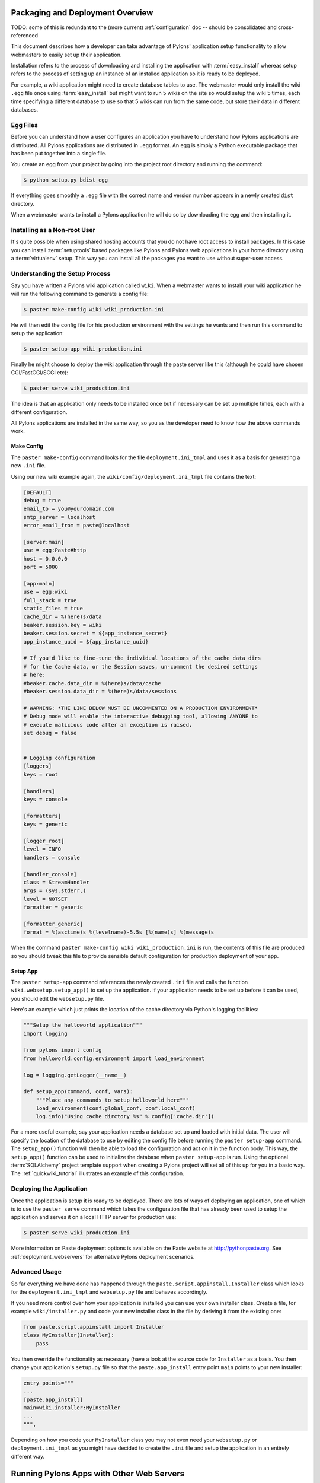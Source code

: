 .. _deployment:

Packaging and Deployment Overview
=================================

TODO: some of this is redundant to the (more current) :ref:`configuration` doc -- should be consolidated and cross-referenced

This document describes how a developer can take advantage of Pylons' application setup functionality to allow webmasters to easily set up their application. 

Installation refers to the process of downloading and installing the application with :term:`easy_install` whereas setup refers to the process of setting up an instance of an installed application so it is ready to be deployed. 

For example, a wiki application might need to create database tables to use. The webmaster would only install the wiki ``.egg`` file once using :term:`easy_install` but might want to run 5 wikis on the site so would setup the wiki 5 times, each time specifying a different database to use so that 5 wikis can run from the same code, but store their data in different databases. 

Egg Files
*********

Before you can understand how a user configures an application you have to understand how Pylons applications are distributed. All Pylons applications are distributed in ``.egg`` format. An egg is simply a Python executable package that has been put together into a single file. 

You create an egg from your project by going into the project root directory and running the command: 

.. code-block:: bash 

    $ python setup.py bdist_egg 

If everything goes smoothly a ``.egg`` file with the correct name and version number appears in a newly created ``dist`` directory. 

When a webmaster wants to install a Pylons application he will do so by downloading the egg and then installing it. 

Installing as a Non-root User
*****************************

It's quite possible when using shared hosting accounts that you do not have root access to install packages. In this case you can install :term:`setuptools` based packages like Pylons and Pylons web applications in your home directory using a :term:`virtualenv` setup. This way you can install all the packages you want to use without super-user access. 

Understanding the Setup Process 
*******************************

Say you have written a Pylons wiki application called ``wiki``. When a webmaster wants to install your wiki application he will run the following command to generate a config file: 

.. code-block:: bash 

    $ paster make-config wiki wiki_production.ini 

He will then edit the config file for his production environment with the settings he wants and then run this command to setup the application: 

.. code-block:: bash 

    $ paster setup-app wiki_production.ini 

Finally he might choose to deploy the wiki application through the paste server like this (although he could have chosen CGI/FastCGI/SCGI etc): 

.. code-block:: bash 

    $ paster serve wiki_production.ini 

The idea is that an application only needs to be installed once but if necessary can be set up multiple times, each with a different configuration. 

All Pylons applications are installed in the same way, so you as the developer need to know how the above commands work. 

Make Config 
----------- 

The ``paster make-config`` command looks for the file ``deployment.ini_tmpl`` and uses it as a basis for generating a new ``.ini`` file. 

Using our new wiki example again, the ``wiki/config/deployment.ini_tmpl`` file contains the text: 

.. code-block:: ini 

    [DEFAULT]
    debug = true
    email_to = you@yourdomain.com
    smtp_server = localhost
    error_email_from = paste@localhost

    [server:main]
    use = egg:Paste#http
    host = 0.0.0.0
    port = 5000

    [app:main]
    use = egg:wiki
    full_stack = true
    static_files = true
    cache_dir = %(here)s/data
    beaker.session.key = wiki
    beaker.session.secret = ${app_instance_secret}
    app_instance_uuid = ${app_instance_uuid}

    # If you'd like to fine-tune the individual locations of the cache data dirs
    # for the Cache data, or the Session saves, un-comment the desired settings
    # here:
    #beaker.cache.data_dir = %(here)s/data/cache
    #beaker.session.data_dir = %(here)s/data/sessions

    # WARNING: *THE LINE BELOW MUST BE UNCOMMENTED ON A PRODUCTION ENVIRONMENT*
    # Debug mode will enable the interactive debugging tool, allowing ANYONE to
    # execute malicious code after an exception is raised.
    set debug = false


    # Logging configuration
    [loggers]
    keys = root

    [handlers]
    keys = console

    [formatters]
    keys = generic

    [logger_root]
    level = INFO
    handlers = console

    [handler_console]
    class = StreamHandler
    args = (sys.stderr,)
    level = NOTSET
    formatter = generic

    [formatter_generic]
    format = %(asctime)s %(levelname)-5.5s [%(name)s] %(message)s


When the command ``paster make-config wiki wiki_production.ini`` is run, the contents of this file are produced so you should tweak this file to provide sensible default configuration for production deployment of your app. 

Setup App 
--------- 

The ``paster setup-app`` command references the newly created ``.ini`` file and calls the function ``wiki.websetup.setup_app()`` to set up the application. If your application needs to be set up before it can be used, you should edit the ``websetup.py`` file. 

Here's an example which just prints the location of the cache directory via Python's logging facilities: 

.. code-block:: python 

    """Setup the helloworld application""" 
    import logging 

    from pylons import config
    from helloworld.config.environment import load_environment 

    log = logging.getLogger(__name__) 

    def setup_app(command, conf, vars): 
        """Place any commands to setup helloworld here""" 
        load_environment(conf.global_conf, conf.local_conf) 
        log.info("Using cache dirctory %s" % config['cache.dir']) 

For a more useful example, say your application needs a database set up and loaded with initial data. The user will specify the location of the database to use by editing the config file before running the ``paster setup-app`` command. The ``setup_app()`` function will then be able to load the configuration and act on it in the function body. This way, the ``setup_app()`` function can be used to initialize the database when ``paster setup-app`` is run. Using the optional :term:`SQLAlchemy` project template support when creating a Pylons project will set all of this up for you in a basic way. The :ref:`quickwiki_tutorial` illustrates an example of this configuration.

Deploying the Application
*************************

Once the application is setup it is ready to be deployed. There are lots of ways of deploying an application, one of which is to use the ``paster serve`` command which takes the configuration file that has already been used to setup the application and serves it on a local HTTP server for production use: 

.. code-block:: bash 

    $ paster serve wiki_production.ini 

More information on Paste deployment options is available on the Paste website at http://pythonpaste.org. See :ref:`deployment_webservers` for alternative Pylons deployment scenarios.

Advanced Usage
**************

So far everything we have done has happened through the ``paste.script.appinstall.Installer`` class which looks for the ``deployment.ini_tmpl`` and ``websetup.py`` file and behaves accordingly. 

If you need more control over how your application is installed you can use your own installer class. Create a file, for example ``wiki/installer.py`` and code your new installer class in the file by deriving it from the existing one:

.. code-block:: python 

    from paste.script.appinstall import Installer 
    class MyInstaller(Installer): 
        pass 

You then override the functionality as necessary (have a look at the source code for ``Installer`` as a basis. You then change your application's ``setup.py`` file so that the ``paste.app_install`` entry point ``main`` points to your new installer: 

.. code-block:: python 

    entry_points=""" 
    ... 
    [paste.app_install] 
    main=wiki.installer:MyInstaller 
    ... 
    """, 

Depending on how you code your ``MyInstaller`` class you may not even need your ``websetup.py`` or ``deployment.ini_tmpl`` as you might have decided to create the ``.ini`` file and setup the application in an entirely different way. 


.. _deployment_webservers:

Running Pylons Apps with Other Web Servers
==========================================

This document assumes that you have already installed a Pylons web application, and :ref:`run-config` for it.  Pylons applications use `PasteDeploy <http://pythonpaste.org/deploy/>`_ to  start up your Pylons WSGI application, and can use the flup package to provide a Fast-CGI, SCGI, or AJP connection to it. 

Using Fast-CGI
**************

`Fast-CGI <http://fastcgi.com/>`_ is a gateway to connect web severs like `Apache <http://httpd.apache.org/>`_ and `lighttpd <http://lighttpd.net/>`_ to a CGI-style application. Out of the box, Pylons applications can run with Fast-CGI in either a threaded or forking mode. (Threaded is the recommended choice) 

Setting a Pylons application to use Fast-CGI is very easy, and merely requires you to change the config line like so: 

.. code-block:: ini 

    # default 
    [server:main] 
    use = egg:Paste#http 

    # Use Fastcgi threaded 
    [server:main] 
    use = egg:PasteScript#flup_fcgi_thread 
    host = 0.0.0.0 
    port = 6500 

Note that you will need to install the `flup <http://www.saddi.com/software/flup/dist/>`_ package, which can be 
installed via easy_install: 

.. code-block:: bash 

    $ easy_install -U flup 

The options in the config file are passed onto flup. The two common ways to run Fast CGI is either using a socket to listen for requests, or listening on a port/host which allows a webserver to send your requests to web applications on a different machine. 

To configure for a socket, your ``server:main`` section should look like this: 

.. code-block:: ini 

    [server:main] 
    use = egg:PasteScript#flup_fcgi_thread 
    socket = /location/to/app.socket 

If you want to listen on a host/port, the configuration cited in the first example will do the trick. 

Apache Configuration
********************

For this example, we will assume you're using Apache 2, though Apache 1 configuration will be very similar. First, make sure that you have the Apache `mod_fastcgi <http://fastcgi.com/mod_fastcgi/docs/mod_fastcgi.html>`_ module installed in 
your Apache. 

There will most likely be a section where you declare your FastCGI servers, and whether they're external: 

.. code-block:: apacheconf 

    <IfModule mod_fastcgi.c> 
    FastCgiIpcDir /tmp 
    FastCgiExternalServer /some/path/to/app/myapp.fcgi -host some.host.com:6200 
    </IfModule> 

In our example we'll assume you're going to run a Pylons web application listening on a host/port. Changing ``-host`` to ``-socket`` will let you use a Pylons web application listening on a socket. 

The filename you give in the second option does not need to physically exist on the webserver, URIs that Apache resolve to this filename will be handled by the FastCGI application. 

The other important line to ensure that your Apache webserver has is to indicate that fcgi scripts should be handled with Fast-CGI: 

.. code-block:: apacheconf 

    AddHandler fastcgi-script .fcgi 

Finally, to configure your website to use the Fast CGI application you will need to indicate the script to be used: 

.. code-block:: apacheconf 

    <VirtualHost *:80> 
        ServerAdmin george@monkey.com 
        ServerName monkey.com 
        ServerAlias www.monkey.com 
        DocumentRoot /some/path/to/app 

        ScriptAliasMatch ^(/.*)$ /some/path/to/app/myapp.fcgi$1 
    </VirtualHost> 

Other useful directives should be added as needed, for example, the ErrorLog directive, etc. This configuration will result in all requests being sent to your FastCGI application. 

PrefixMiddleware
****************

``PrefixMiddleware`` provides a way to manually override the root prefix (``SCRIPT_NAME``) of your application for certain situations. 

When running an application under a prefix (such as '``/james``') in FastCGI/apache, the ``SCRIPT_NAME`` environment variable is automatically set to to the appropriate value: '``/james``'. Pylons' URL generating functions such as ``url_for`` always take the ``SCRIPT_NAME`` value into account. 

One situation where ``PrefixMiddleware`` is required is when an application is accessed via a reverse proxy with a prefix. The application is accessed through the reverse proxy via the the URL prefix '``/james``', whereas the reverse proxy forwards those requests to the application at the prefix '``/``'. 

The reverse proxy, being an entirely separate web server, has no way of specifying the ``SCRIPT_NAME`` variable; it must be manually set by a ``PrefixMiddleware`` instance. Without setting ``SCRIPT_NAME``, ``url_for`` will generate URLs such as: '``/purchase_orders/1``', when it should be generating: '``/james/purchase_orders/1``'. 

To filter your application through a ``PrefixMiddleware`` instance, add the following to the '``[app:main]``' section of your .ini file: 

.. code-block :: ini 

    filter-with = proxy-prefix 

    [filter:proxy-prefix] 
    use = egg:PasteDeploy#prefix 
    prefix = /james 

The name ``proxy-prefix`` simply acts as an identifier of the filter section; feel free to rename it. 

These .ini settings are equivalent to adding the following to the end of your application's ``config/middleware.py``, right before the ``return app`` line: 

.. code-block :: python 

    # This app is served behind a proxy via the following prefix (SCRIPT_NAME) 
    app = PrefixMiddleware(app, global_conf, prefix='/james') 

This requires the additional import line: 

.. code-block :: python 

    from paste.deploy.config import PrefixMiddleware 

Whereas the modification to ``config/middleware.py`` will setup an instance of ``PrefixMiddleware`` under every environment (.ini).


.. _adding_documentation:

Documenting Your Application
============================

TODO: this needs to be rewritten -- Pudge is effectively dead

While the information in this document should be correct, it may not be entirely complete... Pudge is somewhat unruly to work with at this time, and you may need to experiment to find a working combination of package versions. In particular, it has been noted that an older version of Kid, like 0.9.1, may be required. You might also need to install {{RuleDispatch}} if you get errors related to {{FormEncode}} when attempting to build documentation. 

Apologies for this suboptimal situation. Considerations are being taken to fix Pudge or supplant it for future versions of Pylons. 

Introduction
************

Pylons comes with support for automatic documentation generation tools like `Pudge <http://pudge.lesscode.org>`_. 

Automatic documentation generation allows you to write your main documentation in the docs directory of your project as well as throughout the code itself using docstrings. 

When you run a simple command all the documentation is built into sophisticated HTML. 

Tutorial
********

First create a project as described in :ref:`getting_started`.

You will notice a docs directory within your main project directory. This is where you should write your main documentation. 

There is already an ``index.txt`` file in ``docs`` so you can already generate documentation. First we'll install Pudge and buildutils. By default, Pylons sets an option to use `Pygments <http://pygments.org>`_ for syntax-highlighting of code in your documentation, so you'll need to install it too (unless you wish to remove the option from ``setup.cfg``): 

.. code-block:: bash 

    $ easy_install pudge buildutils 
    $ easy_install Pygments 

then run the following command from your project's main directory where the ``setup.py`` file is: 

.. code-block:: bash 

    $ python setup.py pudge 

.. Note:: 

    The ``pudge`` command is currently disabled by default. Run the following command first to enable it: 

    ..code-block:: bash 

        $ python setup.py addcommand -p buildutils.pudge_command 

    Thanks to Yannick Gingras for the tip. 

Pudge will produce output similar to the following to tell you what it is doing and show you any problems: 

.. code-block:: text

    running pudge 
    generating documentation 
    copying: pudge\template\pythonpaste.org\rst.css -> do/docs/html\rst.css 
    copying: pudge\template\base\pudge.css -> do/docs/html\pudge.css 
    copying: pudge\template\pythonpaste.org\layout.css -> do/docs/html\layout.css 
    rendering: pudge\template\pythonpaste.org\site.css.kid -> site.css 
    colorizing: do/docs/html\do/__init__.py.html 
    colorizing: do/docs/html\do/tests/__init__.py.html 
    colorizing: do/docs/html\do/i18n/__init__.py.html 
    colorizing: do/docs/html\do/lib/__init__.py.html 
    colorizing: do/docs/html\do/controllers/__init__.py.html 
    colorizing: do/docs/html\do/model.py.html 

Once finished you will notice a ``docs/html`` directory. The ``index.html`` is the main file which was generated from ``docs/index.txt``. 

Learning ReStructuredText
*************************

Python programs typically use a rather odd format for documentation called `reStructuredText`_. It is designed so that the text file used to generate the HTML is as readable as possible but as a result can be a bit confusing for beginners. 

Read the reStructuredText tutorial which is part of the `docutils <http://docutils.sf.net>`_ project. 

Once you have mastered reStructuredText you can write documentation until your heart's content. 

.. _reStructuredText: http://docutils.sourceforge.net/rst.html

Using Docstrings
****************

Docstrings are one of Python's most useful features if used properly. They are described in detail in the Python documentation but basically allow you to document any module, class, method or function, in fact just about anything. Users can then access this documentation interactively. 

Try this: 

.. code-block:: pycon

    >>> import pylons 
    >>> help(pylons) 
    ... 

As you can see if you tried it you get detailed information about the pylons module including the information in the docstring. 

Docstrings are also extracted by Pudge so you can describe how to use all the controllers, actions and modules that make up your application. Pudge will extract that information and turn it into useful API documentation automatically. 

Try clicking the ``Modules`` link in the HTML documentation you generated earlier or look at the Pylons source code for some examples of how to use docstrings. 

Using doctest
*************

The final useful thing about docstrings is that you can use the ``doctest`` module with them. ``doctest`` again is described in the Python documentation but it looks through your docstrings for things that look like Python code written at a Python prompt. Consider this example: 

.. code-block:: pycon 

    >>> a = 2 
    >>> b = 3 
    >>> a + b 
    5 

If ``doctest`` was run on this file it would have found the example above and executed it. If when the expression ``a + b`` is executed the result was not ``5``, ``doctest`` would raise an Exception. 

This is a very handy way of checking that the examples in your documentation are actually correct. 

To run ``doctest`` on a module use: 

.. code-block:: python 

    if __name__ == "__main__": 
        import doctest 
        doctest.testmod() 

The ``if __name__ == "__main__":`` part ensures that your module won't be tested if it is just imported, only if it is run from the command line 

To run ``doctest`` on a file use: 

.. code-block:: python 

    import doctest 
    doctest.testfile("docs/index.txt") 

You might consider incorporating this functionality in your ``tests/test.py`` file to improve the testing of your application. 

Summary
*******

So if you write your documentation in reStructuredText, in the ``docs`` directory and in your code's docstrings, liberally scattered with example code, Pylons provides a very useful and powerful system for you. 

If you want to find out more information have a look at the Pudge documentation or try tinkering with your project's ``setup.cfg`` file which contains the Pudge settings. 


.. _app_distribution:

Distributing Your Application
=============================

TODO: this assumes helloworld tutorial context that is no longer present, and could be consolidated with packaging info in :ref:`deployment`

As mentioned earlier eggs are a convenient format for packaging applications. You can create an egg for your project like this:

.. code-block:: bash

    $ cd helloworld
    $ python setup.py bdist_egg

Your egg will be in the ``dist`` directory and will be called ``helloworld-0.0.0dev-py2.4.egg``.

You can change options in ``setup.py`` to change information about your project. For example change version to ``version="0.1.0",`` and run ``python setup.py bdist_egg`` again to produce a new egg with an updated version number.

You can then register your application with the `Python Package Index`_ (PyPI) with the following command:

.. code-block:: bash

    $ python setup.py register

.. note::

    You should not do this unless you actually want to register a package!

If users want to install your software and have installed :term:`easy_install` they can install your new egg as follows:

.. code-block:: bash

    $ easy_install helloworld==0.1.0

This will retrieve the package from PyPI and install it. Alternatively you can install the egg locally:

.. code-block:: bash

    $ easy_install -f C:\path\with\the\egg\files\in helloworld==0.1.0

In order to use the egg in a website you need to use Paste. You have already used Paste to create your Pylons template and to run a test server to test the tutorial application.

Paste is a set of tools available at http://pythonpaste.org for providing a uniform way in which all compatible Python web frameworks can work together. To run a paste application such as any Pylons application you need to create a Paste configuration file. The idea is that the your paste configuration file will contain all the configuration for all the different Paste applications you run. A configuration file suitable for development is in the ``helloworld/development.ini`` file of the tutorial but the idea is that the person using your egg will add relevant configuration options to their own Paste configuration file so that your egg behaves they way they want. See the section below for more on this configuration.

Paste configuration files can be run in many different ways, from CGI scripts, as standalone servers, with FastCGI, SCGI, mod_python and more. This flexibility means that your Pylons application can be run in virtually any environment and also take advantage of the speed benefits that the deployment option offers.

.. seealso::

    :ref:`deployment_webservers`

.. _Python Package Index: http://pypi.python.org/pypi

Running Your Application
************************

In order to run your application your users will need to install it as described above but then generate a config file and setup your application before deploying it. This is described in :ref:`run-config` and :ref:`deployment`.
